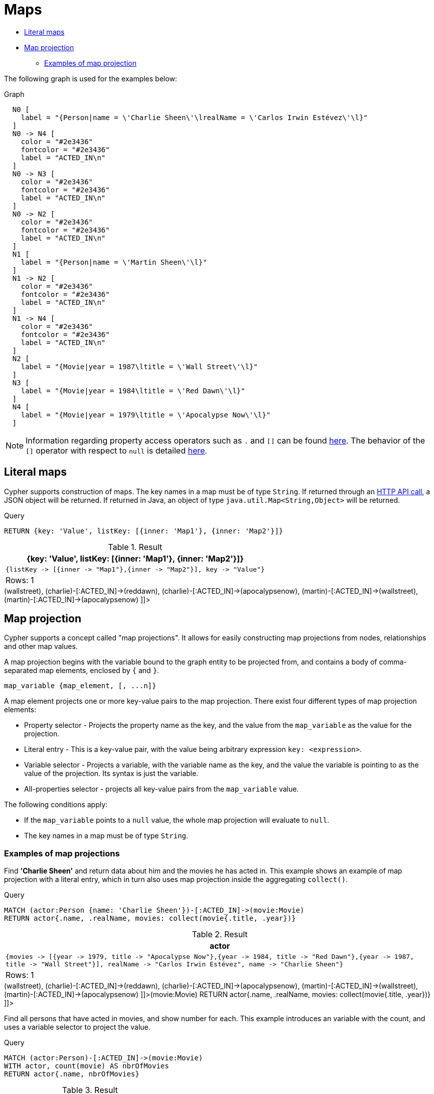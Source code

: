 [[cypher-maps]]
= Maps
:description: This section describes how to use maps in Cyphers. 

* xref:syntax/maps.adoc#cypher-literal-maps[Literal maps]
* xref:syntax/maps.adoc#cypher-map-projection[Map projection]
** xref:syntax/maps.adoc#cypher-map-projection-examples[Examples of map projection]

The following graph is used for the examples below:

.Graph
["dot", "Maps-1.svg", "neoviz", ""]
----
  N0 [
    label = "{Person|name = \'Charlie Sheen\'\lrealName = \'Carlos Irwin Estévez\'\l}"
  ]
  N0 -> N4 [
    color = "#2e3436"
    fontcolor = "#2e3436"
    label = "ACTED_IN\n"
  ]
  N0 -> N3 [
    color = "#2e3436"
    fontcolor = "#2e3436"
    label = "ACTED_IN\n"
  ]
  N0 -> N2 [
    color = "#2e3436"
    fontcolor = "#2e3436"
    label = "ACTED_IN\n"
  ]
  N1 [
    label = "{Person|name = \'Martin Sheen\'\l}"
  ]
  N1 -> N2 [
    color = "#2e3436"
    fontcolor = "#2e3436"
    label = "ACTED_IN\n"
  ]
  N1 -> N4 [
    color = "#2e3436"
    fontcolor = "#2e3436"
    label = "ACTED_IN\n"
  ]
  N2 [
    label = "{Movie|year = 1987\ltitle = \'Wall Street\'\l}"
  ]
  N3 [
    label = "{Movie|year = 1984\ltitle = \'Red Dawn\'\l}"
  ]
  N4 [
    label = "{Movie|year = 1979\ltitle = \'Apocalypse Now\'\l}"
  ]

----
 

[NOTE]
====
Information regarding property access operators such as `.` and `[]` can be found xref:syntax/operators.adoc#query-operators-map[here].
The behavior of the `[]` operator with respect to `null` is detailed xref:syntax/working-with-null.adoc#cypher-null-bracket-operator[here].


====

[[cypher-literal-maps]]
== Literal maps

Cypher supports construction of maps.
The key names in a map must be of type `String`.
If returned through an link:{neo4j-docs-base-uri}/http-api/{page-version}/index#http-api[HTTP API call], a JSON object will be returned.
If returned in Java, an object of type `java.util.Map<String,Object>` will be returned.


.Query
[source, cypher]
----
RETURN {key: 'Value', listKey: [{inner: 'Map1'}, {inner: 'Map2'}]}
----

.Result
[role="queryresult",options="header,footer",cols="1*<m"]
|===
| +{key: 'Value', listKey: [{inner: 'Map1'}, {inner: 'Map2'}]}+
| +{listKey -> [{inner -> "Map1"},{inner -> "Map2"}], key -> "Value"}+
1+d|Rows: 1
|===

ifndef::nonhtmloutput[]
[subs="none"]
++++
<formalpara role="cypherconsole">
<title>Try this query live</title>
<para><database><![CDATA[
CREATE
  (charlie:Person {name: 'Charlie Sheen', realName: 'Carlos Irwin Estévez'}),
  (martin:Person {name: 'Martin Sheen'}),
  (wallstreet:Movie {title: 'Wall Street', year: 1987}),
  (reddawn:Movie {title: 'Red Dawn', year: 1984}),
  (apocalypsenow:Movie {title: 'Apocalypse Now', year: 1979}),
  (charlie)-[:ACTED_IN]->(wallstreet),
  (charlie)-[:ACTED_IN]->(reddawn),
  (charlie)-[:ACTED_IN]->(apocalypsenow),
  (martin)-[:ACTED_IN]->(wallstreet),
  (martin)-[:ACTED_IN]->(apocalypsenow)

]]></database><command><![CDATA[
RETURN {key: 'Value', listKey: [{inner: 'Map1'}, {inner: 'Map2'}]}
]]></command></para></formalpara>
++++
endif::nonhtmloutput[]

[[cypher-map-projection]]
== Map projection

Cypher supports a concept called "map projections".
It allows for easily constructing map projections from nodes, relationships and other map values.

A map projection begins with the variable bound to the graph entity to be projected from, and contains a body of comma-separated map elements, enclosed by `{` and  `}`.
        

`+map_variable {map_element, [, ...n]}+`

A map element projects one or more key-value pairs to the map projection.
There exist four different types of map projection elements:

* Property selector - Projects the property name as the key, and the value from the `map_variable` as the value for the projection.
* Literal entry - This is a key-value pair, with the value being arbitrary expression `key: <expression>`.
* Variable selector - Projects a variable, with the variable name as the key, and the value the variable is pointing to as the value of the projection. Its syntax is just the variable.
* All-properties selector - projects all key-value pairs from the `map_variable` value.


The following conditions apply:

* If the `map_variable` points to a `null` value, the whole map projection will evaluate to `null`.
* The key names in a map must be of type `String`.


[[cypher-map-projection-examples]]
=== Examples of map projections

Find *'Charlie Sheen'* and return data about him and the movies he has acted in.
This example shows an example of map projection with a literal entry, which in turn also uses map projection inside the aggregating `collect()`.


.Query
[source, cypher]
----
MATCH (actor:Person {name: 'Charlie Sheen'})-[:ACTED_IN]->(movie:Movie)
RETURN actor{.name, .realName, movies: collect(movie{.title, .year})}
----

.Result
[role="queryresult",options="header,footer",cols="1*<m"]
|===
| +actor+
| +{movies -> [{year -> 1979, title -> "Apocalypse Now"},{year -> 1984, title -> "Red Dawn"},{year -> 1987, title -> "Wall Street"}], realName -> "Carlos Irwin Estévez", name -> "Charlie Sheen"}+
1+d|Rows: 1
|===

ifndef::nonhtmloutput[]
[subs="none"]
++++
<formalpara role="cypherconsole">
<title>Try this query live</title>
<para><database><![CDATA[
CREATE
  (charlie:Person {name: 'Charlie Sheen', realName: 'Carlos Irwin Estévez'}),
  (martin:Person {name: 'Martin Sheen'}),
  (wallstreet:Movie {title: 'Wall Street', year: 1987}),
  (reddawn:Movie {title: 'Red Dawn', year: 1984}),
  (apocalypsenow:Movie {title: 'Apocalypse Now', year: 1979}),
  (charlie)-[:ACTED_IN]->(wallstreet),
  (charlie)-[:ACTED_IN]->(reddawn),
  (charlie)-[:ACTED_IN]->(apocalypsenow),
  (martin)-[:ACTED_IN]->(wallstreet),
  (martin)-[:ACTED_IN]->(apocalypsenow)

]]></database><command><![CDATA[
MATCH (actor:Person {name: 'Charlie Sheen'})-[:ACTED_IN]->(movie:Movie)
RETURN actor{.name, .realName, movies: collect(movie{.title, .year})}
]]></command></para></formalpara>
++++
endif::nonhtmloutput[]

Find all persons that have acted in movies, and show number for each.
This example introduces an variable with the count, and uses a variable selector to project the value.


.Query
[source, cypher]
----
MATCH (actor:Person)-[:ACTED_IN]->(movie:Movie)
WITH actor, count(movie) AS nbrOfMovies
RETURN actor{.name, nbrOfMovies}
----

.Result
[role="queryresult",options="header,footer",cols="1*<m"]
|===
| +actor+
| +{nbrOfMovies -> 2, name -> "Martin Sheen"}+
| +{nbrOfMovies -> 3, name -> "Charlie Sheen"}+
1+d|Rows: 2
|===

ifndef::nonhtmloutput[]
[subs="none"]
++++
<formalpara role="cypherconsole">
<title>Try this query live</title>
<para><database><![CDATA[
CREATE
  (charlie:Person {name: 'Charlie Sheen', realName: 'Carlos Irwin Estévez'}),
  (martin:Person {name: 'Martin Sheen'}),
  (wallstreet:Movie {title: 'Wall Street', year: 1987}),
  (reddawn:Movie {title: 'Red Dawn', year: 1984}),
  (apocalypsenow:Movie {title: 'Apocalypse Now', year: 1979}),
  (charlie)-[:ACTED_IN]->(wallstreet),
  (charlie)-[:ACTED_IN]->(reddawn),
  (charlie)-[:ACTED_IN]->(apocalypsenow),
  (martin)-[:ACTED_IN]->(wallstreet),
  (martin)-[:ACTED_IN]->(apocalypsenow)

]]></database><command><![CDATA[
MATCH (actor:Person)-[:ACTED_IN]->(movie:Movie)
WITH actor, count(movie) AS nbrOfMovies
RETURN actor{.name, nbrOfMovies}
]]></command></para></formalpara>
++++
endif::nonhtmloutput[]

Again, focusing on *'Charlie Sheen'*, this time returning all properties from the node.
Here we use an all-properties selector to project all the node properties, and additionally, explicitly project the property `age`.
Since this property does not exist on the node, a `null` value is projected instead.


.Query
[source, cypher]
----
MATCH (actor:Person {name: 'Charlie Sheen'})
RETURN actor{.*, .age}
----

.Result
[role="queryresult",options="header,footer",cols="1*<m"]
|===
| +actor+
| +{realName -> "Carlos Irwin Estévez", name -> "Charlie Sheen", age -> <null>}+
1+d|Rows: 1
|===

ifndef::nonhtmloutput[]
[subs="none"]
++++
<formalpara role="cypherconsole">
<title>Try this query live</title>
<para><database><![CDATA[
CREATE
  (charlie:Person {name: 'Charlie Sheen', realName: 'Carlos Irwin Estévez'}),
  (martin:Person {name: 'Martin Sheen'}),
  (wallstreet:Movie {title: 'Wall Street', year: 1987}),
  (reddawn:Movie {title: 'Red Dawn', year: 1984}),
  (apocalypsenow:Movie {title: 'Apocalypse Now', year: 1979}),
  (charlie)-[:ACTED_IN]->(wallstreet),
  (charlie)-[:ACTED_IN]->(reddawn),
  (charlie)-[:ACTED_IN]->(apocalypsenow),
  (martin)-[:ACTED_IN]->(wallstreet),
  (martin)-[:ACTED_IN]->(apocalypsenow)

]]></database><command><![CDATA[
MATCH (actor:Person {name: 'Charlie Sheen'})
RETURN actor{.*, .age}
]]></command></para></formalpara>
++++
endif::nonhtmloutput[]

